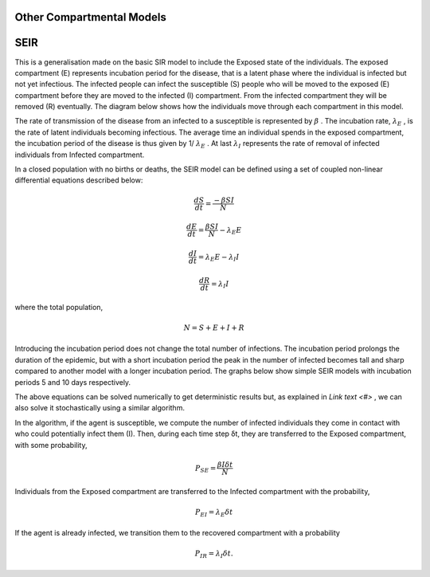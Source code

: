 .. BharathSim-IISERPune documentation master file, created by
   sphinx-quickstart on Sun Aug 15 12:05:07 2021.
   You can adapt this file completely to your liking, but it should at least
   contain the root `toctree` directive.

Other Compartmental Models
================================================

SEIR
====

This is a generalisation made on the basic SIR model to include the Exposed state of the individuals. The exposed compartment (E) represents incubation period for the disease, that is a latent phase where the individual is infected but not yet infectious. The infected people can infect the susceptible (S) people who will be moved to the exposed (E) compartment before they are moved to the infected (I) compartment. From the infected compartment they will be removed (R) eventually.  The diagram below shows how the individuals move through each compartment in this model.

.. image:: _static/images/seir_compartments.png

The rate of transmission of the disease from an infected to a susceptible is represented by 
:math:`{\beta}`
. The incubation rate, 
:math:`{\lambda_E}`
, is the rate of latent individuals becoming infectious. The average time an individual spends in the exposed compartment, the incubation period of the disease is thus given by 1/
:math:`{\lambda_E}`
. At last 
:math:`{\lambda_I}`
represents the rate of removal of infected individuals from Infected compartment.

In a closed population with no births or deaths, the SEIR model can be defined using a set of coupled non-linear differential equations described below:

.. math::

   \frac{dS}{dt} = \frac{ -\beta SI }{N}


   \frac{dE}{dt} = \frac{ \beta SI }{N} - \lambda_E E

                                         
   \frac{dI}{dt} = \lambda_E E - \lambda_I I

                               
   \frac{dR}{dt} = \lambda_I I

                                               
where the total population,

.. math::

 N = S + E + I + R

Introducing the incubation period does not change the total number of infections. The incubation period prolongs the duration of the epidemic, but with a short incubation period the peak in the number of infected becomes tall and sharp compared to another model with a longer incubation period. The graphs below show simple SEIR models with incubation periods 5 and 10 days respectively.

.. image:: _static/images/seir2.png 
.. image:: _static/images/seir.png

The above equations can be solved numerically to get deterministic results but, as explained in `Link text <#>` , we can also solve it stochastically using a similar algorithm. 

In the algorithm, if the agent is susceptible, we compute the number of infected individuals they come in contact with who could potentially infect them (I). Then, during each time step δt, they are transferred to the Exposed compartment, with some probability, 

.. math::

 P_{SE} = \frac{\beta I \delta t}{N}

Individuals from the Exposed compartment are transferred to the Infected compartment with the probability,

.. math::

 P_{EI} = \lambda_E \delta t

If the agent is already infected, we transition them to the recovered compartment with a probability

.. math::

 P_{IR} = \lambda_I \delta t.



